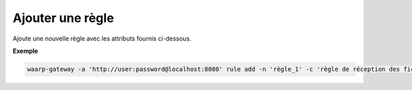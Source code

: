 =================
Ajouter une règle
=================

.. program:: waarp-gateway rule add

Ajoute une nouvelle règle avec les attributs fournis ci-dessous.

.. option:: -n <NAME>, --name=<NAME>

   Le nom de la règle de transfert. Doit être unique.

.. option:: -c <COMMENT>, --comment=<COMMENT>

   Un commentaire optionnel décrivant la règle.

.. option:: -d <DIRECTION>, --direction=<DIRECTION>

   Le sens de transfert des fichiers utilisant cette règle. Une règle
   peut être utilisée pour la réception (``receive``) ou l'envoi (``send``) de
   fichiers.

.. option:: -p <PATH>, --path=<PATH>

   Le chemin associé à la règle. Ce chemin sert à identifier la règle lors
   d'un transfert lorsque le protocole ne le permet pas. Par conséquent,
   ce chemin doit être unique. Par défaut, le nom de règle est utilisé comme
   chemin.

.. option:: --local-dir=<DIRECTORY>

   Le chemin du dossier local des fichiers transférés. Dans le cas d'une règle
   d'envoi, ce dossier est utilisé comme source des fichiers. Dans le cas d'une
   règle de réception, ce dossier est utilisé comme destination des fichiers.
   Peut être un chemin relatif ou absolu. Le format du chemin dépend de l'OS de
   Waarp Gateway.

.. option:: --remote-dir=<DIRECTORY>

   Le chemin d'accès sur le serveur distant des fichiers transférés. Dans le cas
   d'une règle d'envoi, ce dossier est utilisé comme destination des fichiers.
   Dans le cas d'une règle de réception, ce dossier est utilisé comme source des
   fichiers. Ce chemin faisant partie d'un URI, il doit toujours être au format
   Unix standard.

.. option:: --tmp-dir=<DIRECTORY>

   Le chemin du dossier local temporaire des fichiers an cours de réception.
   Par conséquent, ce dossier n'est utile que pour les règles de réception.
   Le format du chemin dépend de l'OS de Waarp Gateway.

.. option:: -r <TASK>, --pre=<TASK>

   Un pré-traitement associé à la règle. Peut être répété plusieurs fois pour
   ajouter plusieurs traitements. Ces traitements seront exécutés avant chaque
   transfert dans l'ordre dans lequel ils ont été renseignés. Les traitements
   doivent être renseignés sous la forme d'un objet JSON avec 2 champs: le champ
   ``type`` et le champ ``args``. Le premier est une chaîne de caractères
   contenant la commande a exécuter, le second est un objet JSON contenant les
   arguments de la commande.

.. option:: -s <TASK>, --post=<TASK>

   Un post-traitement associé à la règle. Peut être répété plusieurs fois pour
   ajouter plusieurs traitements. Ces traitements seront exécutés après chaque
   transfert dans l'ordre dans lequel ils ont été renseignés. Les traitements
   doivent être renseignés sous la forme d'un objet JSON avec 2 champs: le champ
   ``type`` et le champ ``args``. Le premier est une chaîne de caractères
   contenant la commande a exécuter, le second est un objet JSON contenant les
   arguments de la commande.

.. option:: -e <TASK>, --err=<TASK>

   Un traitement d'erreur associé à la règle. Peut être répété plusieurs
   fois pour ajouter plusieurs traitements. Ces traitements seront exécutés
   en cas d'erreur dans l'ordre dans lequel ils ont été renseignés.
   Les traitements doivent être renseignés sous la forme d'un objet JSON
   avec 2 champs: le champ ``type`` et le champ ``args``. Le premier est une
   chaîne de caractères contenant la commande a exécuter, le second est un objet JSON
   contenant les arguments de la commande.

.. option:: -o <PATH>, --out_path=<PATH>

   .. deprecated:: 0.5.0

      Remplacé par les options ``--local-dir`` et ``--remote-dir``.

   Le chemin source des fichiers transférés. Lorsqu'un transfert est créé,
   le fichier sera cherché dans ce dossier. Ce chemin peut être laissé vide
   si l'on ne souhaite pas que la règle ait un dossier source spécifique.

.. option:: -i <PATH>, --in_path=<PATH>

   .. deprecated:: 0.5.0

      Remplacé par les options ``--local-dir`` et ``--remote-dir``.

   Le chemin de destination des fichiers transférés. Une fois un transfert
   terminé, le fichier est déposé dans ce dossier. Ce chemin peut être
   laissé vide si l'on ne souhaite pas que la règle ait un dossier destination
   spécifique.

.. option:: -w <PATH>, --work_path=<PATH>

   .. deprecated:: 0.5.0

      Remplacé par ``--tmp-dir``.

   Le chemin du dossier local temporaire des fichiers an cours de réception.
   Ce chemin peut être laissé vide si l'on ne souhaite pas que la règle ait un
   dossier destination spécifique.

**Exemple**

.. code-block:: shell

   waarp-gateway -a 'http://user:password@localhost:8080' rule add -n 'règle_1' -c 'règle de réception des fichiers avec SFTP' -d 'receive' -p '/règle_1' -i '/règle_1/in' -o '/règle_1/out'  --pre '{"type":"COPY","args":{"path":"chemin/copie"}}' --post '{"type":"DELETE","args":{}}' --err '{"type":"MOVE","args":{"path":"chemin/déplacement"}}'
